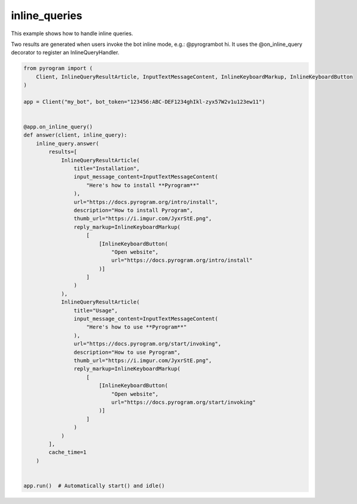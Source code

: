inline_queries
==============

This example shows how to handle inline queries.

Two results are generated when users invoke the bot inline mode, e.g.: @pyrogrambot hi.
It uses the @on_inline_query decorator to register an InlineQueryHandler.

.. code-block:: python

    from pyrogram import (
        Client, InlineQueryResultArticle, InputTextMessageContent, InlineKeyboardMarkup, InlineKeyboardButton
    )

    app = Client("my_bot", bot_token="123456:ABC-DEF1234ghIkl-zyx57W2v1u123ew11")


    @app.on_inline_query()
    def answer(client, inline_query):
        inline_query.answer(
            results=[
                InlineQueryResultArticle(
                    title="Installation",
                    input_message_content=InputTextMessageContent(
                        "Here's how to install **Pyrogram**"
                    ),
                    url="https://docs.pyrogram.org/intro/install",
                    description="How to install Pyrogram",
                    thumb_url="https://i.imgur.com/JyxrStE.png",
                    reply_markup=InlineKeyboardMarkup(
                        [
                            [InlineKeyboardButton(
                                "Open website",
                                url="https://docs.pyrogram.org/intro/install"
                            )]
                        ]
                    )
                ),
                InlineQueryResultArticle(
                    title="Usage",
                    input_message_content=InputTextMessageContent(
                        "Here's how to use **Pyrogram**"
                    ),
                    url="https://docs.pyrogram.org/start/invoking",
                    description="How to use Pyrogram",
                    thumb_url="https://i.imgur.com/JyxrStE.png",
                    reply_markup=InlineKeyboardMarkup(
                        [
                            [InlineKeyboardButton(
                                "Open website",
                                url="https://docs.pyrogram.org/start/invoking"
                            )]
                        ]
                    )
                )
            ],
            cache_time=1
        )


    app.run()  # Automatically start() and idle()